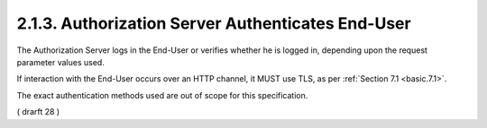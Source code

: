 2.1.3.  Authorization Server Authenticates End-User
^^^^^^^^^^^^^^^^^^^^^^^^^^^^^^^^^^^^^^^^^^^^^^^^^^^^^^^^^^^^^^^^^^^^^^

The Authorization Server logs in the End-User or verifies whether he is logged in, 
depending upon the request parameter values used. 

If interaction with the End-User occurs over an HTTP channel, 
it MUST use TLS, as per :ref:`Section 7.1 <basic.7.1>`. 

The exact authentication methods used are out of scope for this specification.

( drarft 28 )
